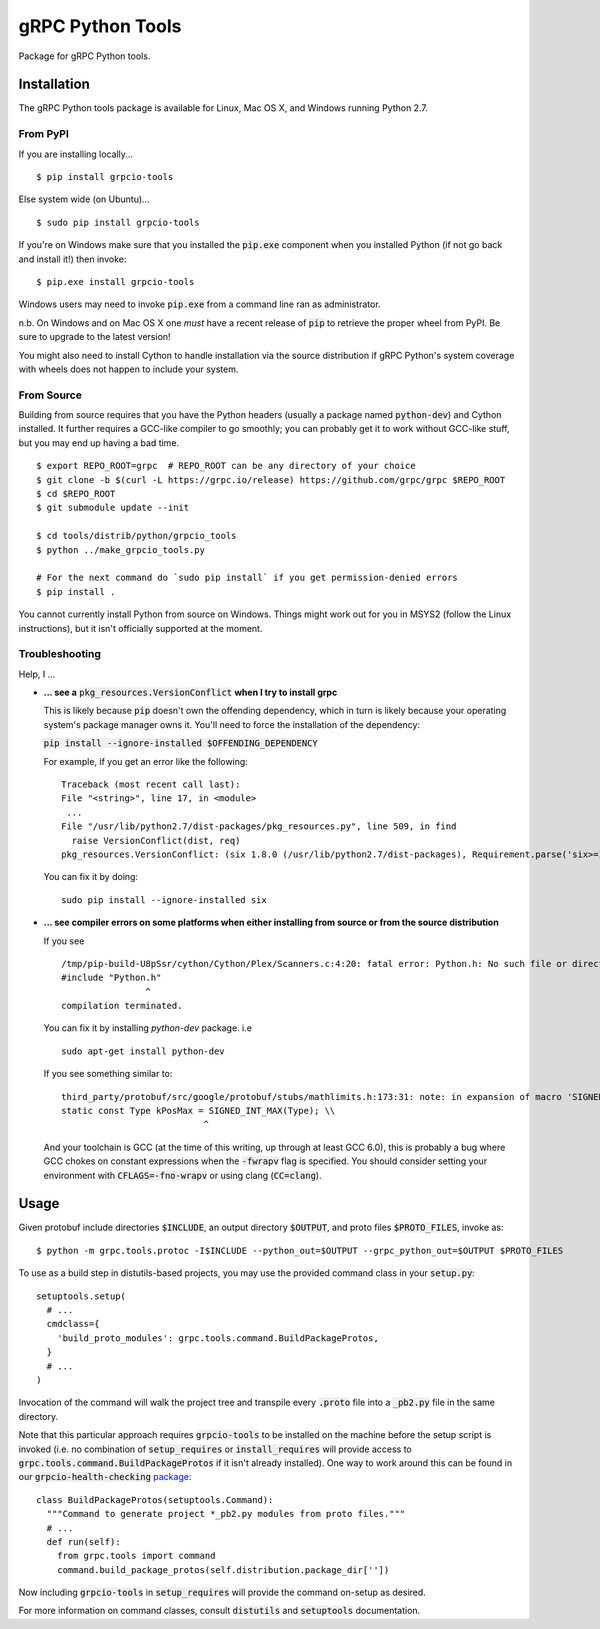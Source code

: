gRPC Python Tools
=================

Package for gRPC Python tools.

Installation
------------

The gRPC Python tools package is available for Linux, Mac OS X, and Windows
running Python 2.7.

From PyPI
~~~~~~~~~

If you are installing locally...

::

  $ pip install grpcio-tools

Else system wide (on Ubuntu)...

::

  $ sudo pip install grpcio-tools

If you're on Windows make sure that you installed the :code:`pip.exe` component
when you installed Python (if not go back and install it!) then invoke:

::

  $ pip.exe install grpcio-tools

Windows users may need to invoke :code:`pip.exe` from a command line ran as
administrator.

n.b. On Windows and on Mac OS X one *must* have a recent release of :code:`pip`
to retrieve the proper wheel from PyPI. Be sure to upgrade to the latest
version!

You might also need to install Cython to handle installation via the source
distribution if gRPC Python's system coverage with wheels does not happen to
include your system.

From Source
~~~~~~~~~~~

Building from source requires that you have the Python headers (usually a
package named :code:`python-dev`) and Cython installed. It further requires a
GCC-like compiler to go smoothly; you can probably get it to work without
GCC-like stuff, but you may end up having a bad time.

::

  $ export REPO_ROOT=grpc  # REPO_ROOT can be any directory of your choice
  $ git clone -b $(curl -L https://grpc.io/release) https://github.com/grpc/grpc $REPO_ROOT
  $ cd $REPO_ROOT
  $ git submodule update --init

  $ cd tools/distrib/python/grpcio_tools
  $ python ../make_grpcio_tools.py

  # For the next command do `sudo pip install` if you get permission-denied errors
  $ pip install .

You cannot currently install Python from source on Windows. Things might work
out for you in MSYS2 (follow the Linux instructions), but it isn't officially
supported at the moment.

Troubleshooting
~~~~~~~~~~~~~~~

Help, I ...

* **... see a** :code:`pkg_resources.VersionConflict` **when I try to install
  grpc**

  This is likely because :code:`pip` doesn't own the offending dependency,
  which in turn is likely because your operating system's package manager owns
  it. You'll need to force the installation of the dependency:

  :code:`pip install --ignore-installed $OFFENDING_DEPENDENCY`

  For example, if you get an error like the following:

  ::

    Traceback (most recent call last):
    File "<string>", line 17, in <module>
     ...
    File "/usr/lib/python2.7/dist-packages/pkg_resources.py", line 509, in find
      raise VersionConflict(dist, req)
    pkg_resources.VersionConflict: (six 1.8.0 (/usr/lib/python2.7/dist-packages), Requirement.parse('six>=1.10'))

  You can fix it by doing:

  ::

    sudo pip install --ignore-installed six

* **... see compiler errors on some platforms when either installing from source or from the source distribution**

  If you see

  ::

    /tmp/pip-build-U8pSsr/cython/Cython/Plex/Scanners.c:4:20: fatal error: Python.h: No such file or directory
    #include "Python.h"
                    ^
    compilation terminated.

  You can fix it by installing `python-dev` package. i.e

  ::

    sudo apt-get install python-dev

  If you see something similar to:

  ::

    third_party/protobuf/src/google/protobuf/stubs/mathlimits.h:173:31: note: in expansion of macro 'SIGNED_INT_MAX'
    static const Type kPosMax = SIGNED_INT_MAX(Type); \\
                               ^

  And your toolchain is GCC (at the time of this writing, up through at least
  GCC 6.0), this is probably a bug where GCC chokes on constant expressions
  when the :code:`-fwrapv` flag is specified. You should consider setting your
  environment with :code:`CFLAGS=-fno-wrapv` or using clang (:code:`CC=clang`).

Usage
-----

Given protobuf include directories :code:`$INCLUDE`, an output directory
:code:`$OUTPUT`, and proto files :code:`$PROTO_FILES`, invoke as:

::

  $ python -m grpc.tools.protoc -I$INCLUDE --python_out=$OUTPUT --grpc_python_out=$OUTPUT $PROTO_FILES

To use as a build step in distutils-based projects, you may use the provided
command class in your :code:`setup.py`:

::

  setuptools.setup(
    # ...
    cmdclass={
      'build_proto_modules': grpc.tools.command.BuildPackageProtos,
    }
    # ...
  )

Invocation of the command will walk the project tree and transpile every
:code:`.proto` file into a :code:`_pb2.py` file in the same directory.

Note that this particular approach requires :code:`grpcio-tools` to be
installed on the machine before the setup script is invoked (i.e. no
combination of :code:`setup_requires` or :code:`install_requires` will provide
access to :code:`grpc.tools.command.BuildPackageProtos` if it isn't already
installed). One way to work around this can be found in our
:code:`grpcio-health-checking`
`package <https://pypi.python.org/pypi/grpcio-health-checking>`_:

::

  class BuildPackageProtos(setuptools.Command):
    """Command to generate project *_pb2.py modules from proto files."""
    # ...
    def run(self):
      from grpc.tools import command
      command.build_package_protos(self.distribution.package_dir[''])

Now including :code:`grpcio-tools` in :code:`setup_requires` will provide the
command on-setup as desired.

For more information on command classes, consult :code:`distutils` and
:code:`setuptools` documentation.
